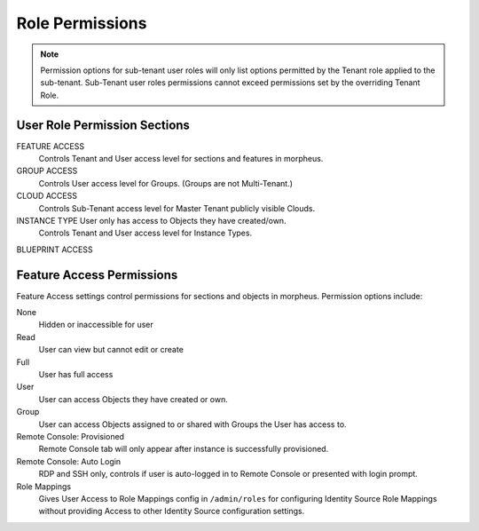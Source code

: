 Role Permissions
----------------

.. NOTE:: Permission options for sub-tenant user roles will only list options permitted by the Tenant role applied to the sub-tenant. Sub-Tenant user roles permissions cannot exceed permissions set by the overriding Tenant Role.

User Role Permission Sections
^^^^^^^^^^^^^^^^^^^^^^^^^^^^^
FEATURE ACCESS
  Controls Tenant and User access level for sections and features in morpheus.
GROUP ACCESS
  Controls User access level for Groups. (Groups are not Multi-Tenant.)
CLOUD ACCESS
  Controls Sub-Tenant access level for Master Tenant publicly visible Clouds.
INSTANCE TYPE User only has access to Objects they have created/own.
  Controls Tenant and User access level for Instance Types.
BLUEPRINT ACCESS

Feature Access Permissions
^^^^^^^^^^^^^^^^^^^^^^^^^^
Feature Access settings control permissions for sections and objects in morpheus. Permission options include:

None
  Hidden or inaccessible for user
Read
  User can view but cannot edit or create
Full
  User has full access
User
  User can access Objects they have created or own.
Group
  User can access Objects assigned to or shared with Groups the User has access to.
Remote Console: Provisioned
  Remote Console tab will only appear after instance is successfully provisioned.
Remote Console: Auto Login
  RDP and SSH only, controls if user is auto-logged in to Remote Console or presented with login prompt.
Role Mappings
  Gives User Access to Role Mappings config in ``/admin/roles`` for configuring Identity Source Role Mappings without providing Access to other Identity Source configuration settings.

.. list-table:: **Feature Access Role Permission Options**
  :widths: 10% 10% 25% 15% 15% 5% 5% 5% 5% 5%
  :header-rows: 1

  * - Permission
    - Access
    - Description
    - Recommendations
    - Tenant Role Recommendation
    - None
    - Read
    - Full
    - User
    - Other
  * - Admin: Appliance Settings
    - Allows or disallows access to the Appliance and License tabs on the Administration > Settings page.
    - The Appliance tab in Administration > Settings is where Morpheus administrators configure the Appliance URL and configure Tenant and User management, Email, Proxy, and Currency settings. Additionally, administrators can define which Clouds are available in |morpheus|. On the License tab, information about the current |morpheus| license may be viewed and a new license may be applied when needed.
    - This permission is recommended to only be assigned to Roles utilized within the Master Tenant. Those responsible for configuring Currency, Email, and Proxy settings for Cloud API access may also need this Role permission.
    - In most cases, this permission is recommended to be set to None in the Tenant Role to prevent Subtenant access to high-level appliance settings and information regarding other Tenants.
    - ✔
    -
    - ✔
    -
    -

..
  * - Admin: Backup Settings
    - ✔
    - ✔
    - ✔
    -
    -
  * - Admin: Environment Settings
    - ✔
    -
    - ✔
    -
    -
  * - Admin: Identity Source
    - ✔
    -
    - ✔
    -
    - Role Mappings
  * - Admin: Integrations
    - ✔
    - ✔
    - ✔
    -
    -
  * - Admin: License Settings
    - ✔
    -
    - ✔
    -
    -
  * - Admin: Log Settings
    - ✔
    -
    - ✔
    -
    -
  * - Admin: Message of the day
    - ✔
    -
    - ✔
    -
    -
  * - Admin: Monitoring Settings
    - ✔
    -
    - ✔
    -
    -
  * - Admin: Policies
    - ✔
    - ✔
    - ✔
    -
    -
  * - Admin: Provisioning Settings
    - ✔
    -
    - ✔
    -
    -
  * - Admin: Roles
    - ✔
    - ✔
    - ✔
    -
    -
  * - Admin: Service Plans
    - ✔
    - ✔
    - ✔
    -
    -
  * - Admin: Tenant
    - ✔
    - ✔
    - ✔
    -
    -
  * - Admin: Tenant - Impersonate Users
    - ✔
    -
    - ✔
    -
    -
  * - Admin: Users
    - ✔
    - ✔
    - ✔
    -
    -
  * - Admin: Whitelabel Settings
    - ✔
    -
    - ✔
    -
    -
  * - API: Execution Request
    - ✔
    -
    - ✔
    -
    -
  * - Backups
    - ✔
    - ✔
    - ✔
    - ✔
    - View
  * - Backups: Integrations
    - ✔
    - ✔
    - ✔
    -
    -
  * - Backups: Services
    - ✔
    - ✔
    - ✔
    -
    -
  * - Billing:
    - ✔
    - ✔
    - ✔
    -
    -
  * - Infrastructure: Boot
    - ✔
    - ✔
    - ✔
    -
    -
  * - Infrastructure: Certificates
    - ✔
    - ✔
    - ✔
    -
    -
  * - Infrastructure: Clouds
    - ✔
    - ✔
    - ✔
    -
    -
  * - Infrastructure: Clusters
    - ✔
    - ✔
    - ✔
    -
    -
  * - Infrastructure: Groups
    - ✔
    - ✔
    - ✔
    -
    -
  * - Infrastructure: Hosts
    - ✔
    - ✔
    - ✔
    -
    -
  * - Infrastructure: KeyPairs
    - ✔
    - ✔
    - ✔
    -
    -
  * - Infrastructure: Load Balancers
    - ✔
    - ✔
    - ✔
    -
    -
  * - Infrastructure: Network Domains
    - ✔
    - ✔
    - ✔
    -
    -
  * - Infrastructure: Network IP Pools
    - ✔
    - ✔
    - ✔
    -
    -
  * - Infrastructure: Network Proxies
    - ✔
    - ✔
    - ✔
    -
    -
  * - Infrastructure: Network Routers
    - ✔
    - ✔
    - ✔
    -
    - Group
  * - Infrastructure: Networks
    - ✔
    - ✔
    - ✔
    -
    - Group
  * - Infrastructure: Policies
    - ✔
    - ✔
    - ✔
    -
    -
  * - Infrastructure: Security Groups
    - ✔
    -
    - ✔
    -
    -
  * - Infrastructure: State
    - ✔
    - ✔
    - ✔
    -
    -
  * - Infrastructure: Storage
    - ✔
    - ✔
    - ✔
    -
    -
  * - Infrastructure: Storage Browser
    - ✔
    - ✔
    - ✔
    -
    -
  * - Infrastructure: Trust Integrations
    - ✔
    - ✔
    - ✔
    -

    -
  * - Integrations: Ansible
    - ✔
    -
    - ✔
    -
    -
  * - Logs:
    - ✔
    - ✔
    - ✔
    - ✔
    -
  * - Monitoring:
    - ✔
    - ✔
    - ✔
    - ✔
    -
  * - Operations: Activity
    - ✔
    - ✔
    -
    -
    -
  * - Operations: Analytics
    - ✔
    - ✔
    - ✔
    -
    -
  * - Operations: Approvals
    - ✔
    - ✔
    - ✔
    -
    -
  * - Operations: Budgets
    - ✔
    - ✔
    - ✔
    -
    -
  * - Operations: Dashboard
    - ✔
    - ✔
    -
    -
    -
  * - Operations: Guidance
    - ✔
    - ✔
    - ✔
    -
    -
  * - Operations: Health
    - ✔
    - ✔
    -
    -
    -
  * - Operations: Reports
    - ✔
    - ✔
    - ✔
    -
    -
  * - Operations: Usage
    - ✔
    - ✔
    - ✔
    -
    -
  * - Operations: Wiki
    - ✔
    - ✔
    - ✔
    -
    -
  * - Provisioning Administrator
    - ✔
    -
    - ✔
    -
    -
  * - Provisioning: Advanced Node Type Option
    - ✔
    -
    - ✔
    -
    -
  * - Provisioning: Allow Force Delete:
    - ✔
    -
    - ✔
    -
    -
  * - Provisioning: Apps:
    - ✔
    - ✔
    - ✔
    - ✔
    -
  * - Provisioning: Automation Integrations
    - ✔
    - ✔
    - ✔
    -
    -
  * - Provisioning: Automation Services
    - ✔
    - ✔
    - ✔
    -
    -
  * - Provisioning: Blueprints
    - ✔
    - ✔
    - ✔
    -
    -
  * - Provisioning: Blueprints - ARM
    - ✔
    -
    - ✔
    -
    - Provision
  * - Provisioning: Blueprints - CloudFormation
    - ✔
    -
    - ✔
    -
    - Provision
  * - Provisioning: Blueprints - Helm
    - ✔
    -
    - ✔
    -
    - Provision
  * - Provisioning: Blueprints - Kubernetes
    - ✔
    -
    - ✔
    -
    - Provision
  * - Provisioning: Blueprints - Terraform
    - ✔
    -
    - ✔
    -
    - Provision
  * - Provisioning: Deployment Integrations
    - ✔
    - ✔
    - ✔
    -
    -
  * - Provisioning: Deployments
    - ✔
    - ✔
    - ✔
    -
    -
  * - Provisioning: Instances
    - ✔
    - ✔
    - ✔
    - ✔
    -
  * - Provisioning: Job Executions
    - ✔
    - ✔
    -
    -
    -
  * - Provisioning: Jobs
    - ✔
    - ✔
    - ✔
    -
    -
  * - Provisioning: Library
    - ✔
    - ✔
    - ✔
    -
    -
  * - Provisioning: Scheduling - Execute
    - ✔
    - ✔
    - ✔
    -
    -
  * - Provisioning: Scheduling - Power
    - ✔
    - ✔
    - ✔
    -
    -
  * - Provisioning: Service Mesh
    - ✔
    - ✔
    - ✔
    - ✔
    -
  * - Provisioning: Tasks
    - ✔
    - ✔
    - ✔
    -
    -
  * - Provisioning: Tasks - Script Engines
    - ✔
    -
    - ✔
    -
    -
  * - Provisioning: Thresholds
    - ✔
    - ✔
    - ✔
    -
    -
  * - Provisioning: Virtual Images
    - ✔
    - ✔
    - ✔
    -
    -
  * - Reconfigure Servers
    - ✔
    -
    - ✔
    -
    -
  * - Remote Console:
    - ✔
    -
    - ✔
    -
    - Provisioned
  * - Remote Console - Auto Login:
    -
    -
    -
    -
    - Yes/No
  * - Snapshots:
    - ✔
    - ✔
    - ✔
    -
    -
  * - Tools: Archives
    - ✔
    - ✔
    - ✔
    -
    -
  * - Tools: Cypher
    - ✔
    - ✔
    - ✔
    - ✔
    - Decrypted
  * - Tools: Image Builder
    - ✔
    - ✔
    - ✔
    -
    -
  * - Tools: Kubernetes  (Deprecated)
    - ✔
    - ✔
    - ✔
    - ✔
    -
  * - Tools: Migrations
    - ✔
    - ✔
    - ✔
    -
    -
